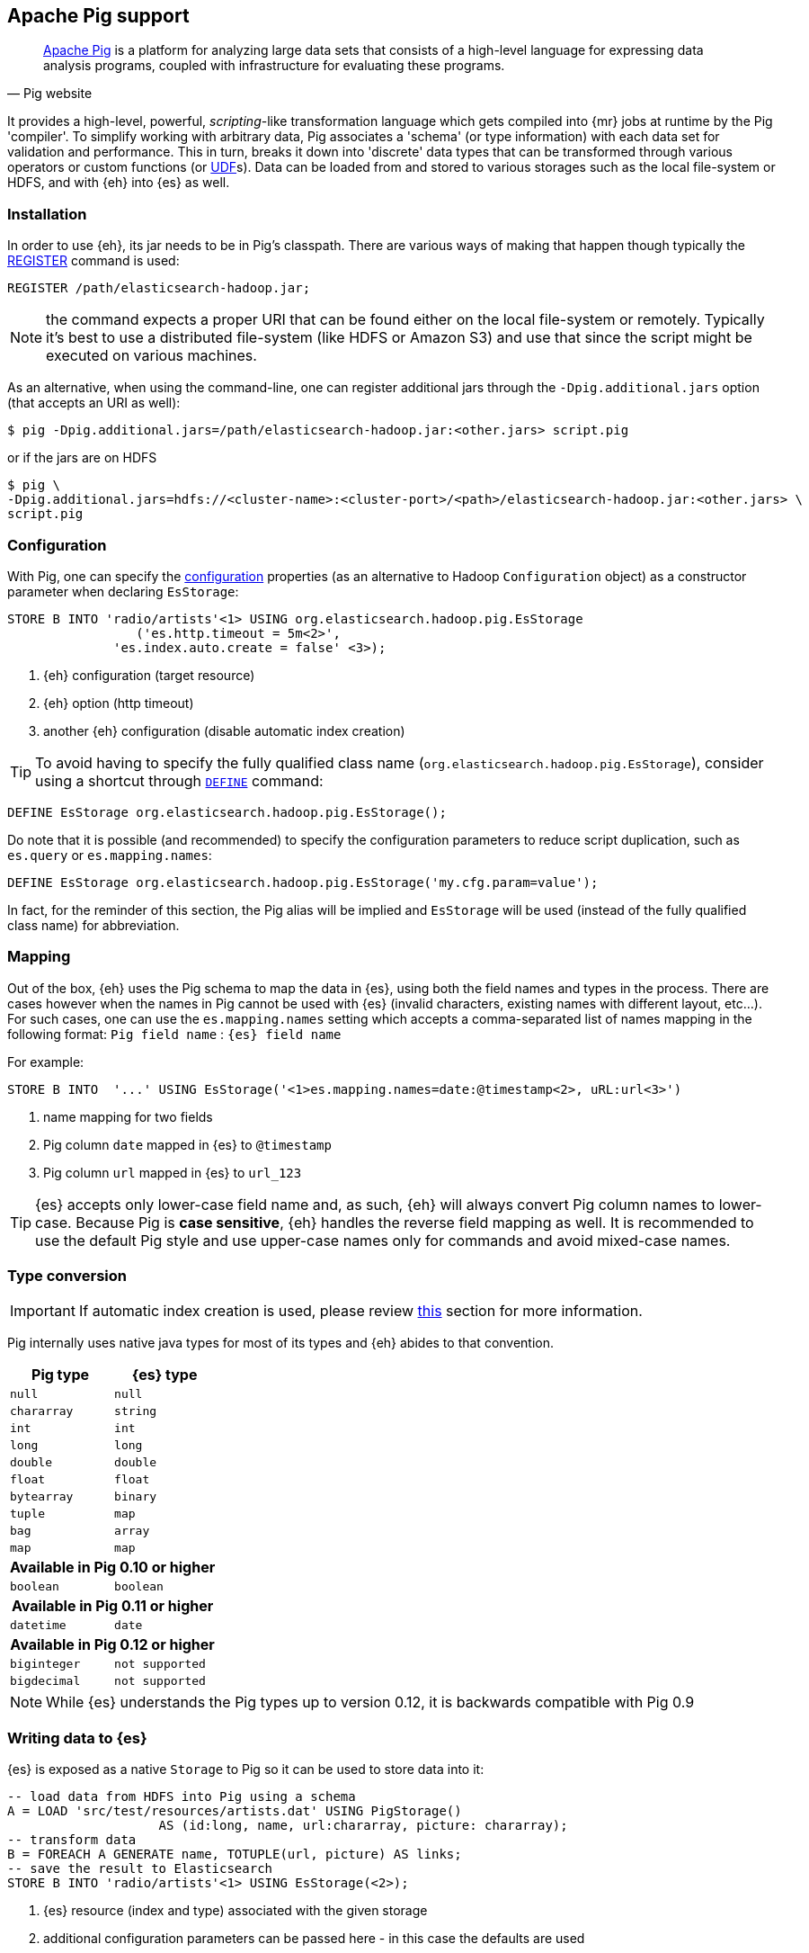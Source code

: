 [[pig]]
== Apache Pig support

[quote, Pig website]
____
http://pig.apache.org/[Apache Pig] is a platform for analyzing large data sets that consists of a high-level language for expressing data analysis programs, coupled with infrastructure for evaluating these programs.
____
It provides a high-level, powerful, _scripting_-like transformation language which gets compiled into {mr} jobs at runtime by the Pig 'compiler'. To simplify working with arbitrary data, Pig associates a 'schema' (or type information) with each data set for validation and performance. This in turn, breaks it down into 'discrete' data types that can be transformed through various operators or custom functions (or http://pig.apache.org/docs/r0.11.1/udf.html[UDF]s). Data can be loaded from and stored to various storages such as the local file-system or HDFS, and with {eh} into {es} as well.

[[pig-installation]]
[float]
=== Installation

In order to use {eh}, its jar needs to be in Pig's classpath. There are various ways of making that happen though typically the http://pig.apache.org/docs/r0.11.1/basic.html#register[REGISTER] command is used:

[source,sql]
----
REGISTER /path/elasticsearch-hadoop.jar;
----

NOTE: the command expects a proper URI that can be found either on the local file-system or remotely. Typically it's best to use a distributed file-system (like HDFS or Amazon S3) and use that since the script might be executed
on various machines.

As an alternative, when using the command-line, one can register additional jars through the `-Dpig.additional.jars` option (that accepts an URI as well):

[source,bash]
----
$ pig -Dpig.additional.jars=/path/elasticsearch-hadoop.jar:<other.jars> script.pig
----

or if the jars are on HDFS

[source,bash]
----
$ pig \
-Dpig.additional.jars=hdfs://<cluster-name>:<cluster-port>/<path>/elasticsearch-hadoop.jar:<other.jars> \
script.pig
----

[[pig-configuration]]
[float]
=== Configuration

With Pig, one can specify the <<configuration,configuration>> properties (as an alternative to Hadoop `Configuration` object) as a constructor parameter when declaring `EsStorage`:

[source,sql]
----
STORE B INTO 'radio/artists'<1> USING org.elasticsearch.hadoop.pig.EsStorage
	         ('es.http.timeout = 5m<2>',
              'es.index.auto.create = false' <3>);
----

<1> {eh} configuration (target resource)
<2> {eh} option (http timeout)
<3> another {eh} configuration (disable automatic index creation)

TIP: To avoid having to specify the fully qualified class name (`org.elasticsearch.hadoop.pig.EsStorage`), consider using a shortcut through http://pig.apache.org/docs/r0.11.1/basic.html#define[`DEFINE`] command:

[source,sql]
----
DEFINE EsStorage org.elasticsearch.hadoop.pig.EsStorage();
----

Do note that it is possible (and recommended) to specify the configuration parameters to reduce script duplication, such as `es.query` or `es.mapping.names`:
[source,sql]
----
DEFINE EsStorage org.elasticsearch.hadoop.pig.EsStorage('my.cfg.param=value');
----
In fact, for the reminder of this section, the Pig alias will be implied and `EsStorage` will be used (instead of the fully qualified class name) for abbreviation.

[[pig-alias]]
[float]
=== Mapping

Out of the box, {eh} uses the Pig schema to map the data in {es}, using both the field names and types in the process. There are cases however when the names in Pig cannot
be used with {es} (invalid characters, existing names with different layout, etc...). For such cases, one can use the `es.mapping.names` setting which accepts a comma-separated list of names mapping in the following format: `Pig field name` : `{es} field name`

For example:

[source,sql]
----
STORE B INTO  '...' USING EsStorage('<1>es.mapping.names=date:@timestamp<2>, uRL:url<3>')
----

<1> name mapping for two fields
<2> Pig column `date` mapped in {es} to `@timestamp`
<3> Pig column `url` mapped in {es} to `url_123`

TIP: {es} accepts only lower-case field name and, as such, {eh} will always convert Pig column names to lower-case. Because Pig is **case sensitive**, {eh} handles the reverse
field mapping as well. It is recommended to use the default Pig style and use upper-case names only for commands and avoid mixed-case names.

[[pig-type-conversion]]
[float]
=== Type conversion

IMPORTANT: If automatic index creation is used, please review <<auto-mapping-type-loss,this>> section for more information.

Pig internally uses native java types for most of its types and {eh} abides to that convention.
[cols="^,^",options="header"]

|===
| Pig type | {es} type

| `null`            | `null`
| `chararray`       | `string`
| `int`             | `int`
| `long`            | `long`
| `double`          | `double`
| `float`           | `float`
| `bytearray`       | `binary`
| `tuple`           | `map`
| `bag`             | `array`
| `map`             | `map`

2+h| Available in Pig 0.10 or higher

| `boolean` 	    | `boolean`

2+h| Available in Pig 0.11 or higher

| `datetime` 	    | `date`

2+h| Available in Pig 0.12 or higher

| `biginteger` 	    | `not supported`
| `bigdecimal` 	    | `not supported`

|===

NOTE: While {es} understands the Pig types up to version 0.12, it is backwards compatible with Pig 0.9

[float]
=== Writing data to {es}

{es} is exposed as a native `Storage` to Pig so it can be used to store data into it:

[source,sql]
----
-- load data from HDFS into Pig using a schema
A = LOAD 'src/test/resources/artists.dat' USING PigStorage()
                    AS (id:long, name, url:chararray, picture: chararray);
-- transform data
B = FOREACH A GENERATE name, TOTUPLE(url, picture) AS links;
-- save the result to Elasticsearch
STORE B INTO 'radio/artists'<1> USING EsStorage(<2>);
----

<1> {es} resource (index and type) associated with the given storage
<2> additional configuration parameters can be passed here - in this case the defaults are used

[float]
=== Reading data from {es}

As you would expect, loading the data is straight forward:

[source,sql]
----
-- execute Elasticsearch query and load data into Pig
A = LOAD 'radio/artists'<1> USING EsStorage('es.query=?me*'<2>);
DUMP A;
----

<1> {es} resource
<2> search query to execute
